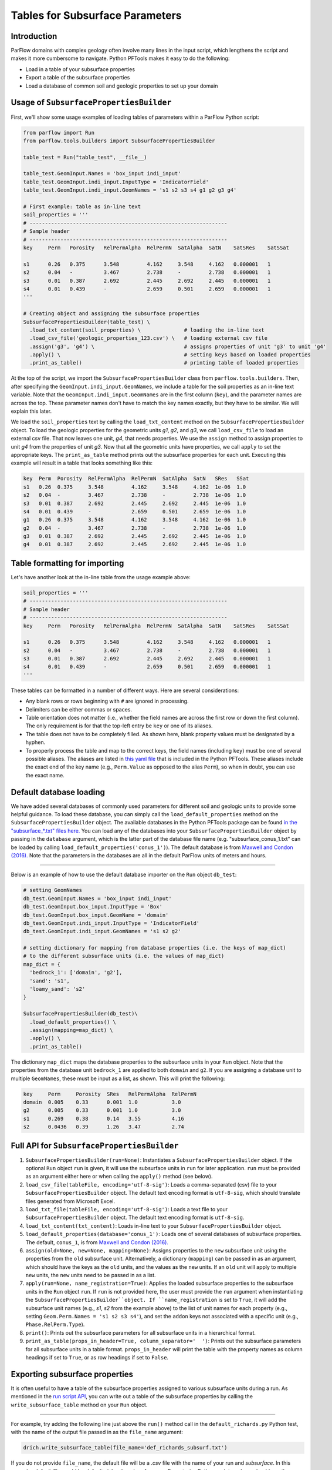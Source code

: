 ********************************************************************************
Tables for Subsurface Parameters
********************************************************************************


================================================================================
Introduction
================================================================================

ParFlow domains with complex geology often involve many lines in the input script, which lengthens the script and makes it more cumbersome to navigate. Python PFTools makes it easy to do the following:

- Load in a table of your subsurface properties
- Export a table of the subsurface properties
- Load a database of common soil and geologic properties to set up your domain

================================================================================
Usage of ``SubsurfacePropertiesBuilder``
================================================================================

First, we'll show some usage examples of loading tables of parameters within a ParFlow Python script:

.. code-block:: python3

    from parflow import Run
    from parflow.tools.builders import SubsurfacePropertiesBuilder

    table_test = Run("table_test", __file__)

    table_test.GeomInput.Names = 'box_input indi_input'
    table_test.GeomInput.indi_input.InputType = 'IndicatorField'
    table_test.GeomInput.indi_input.GeomNames = 's1 s2 s3 s4 g1 g2 g3 g4'

    # First example: table as in-line text
    soil_properties = '''
    # ----------------------------------------------------------------
    # Sample header
    # ----------------------------------------------------------------
    key     Perm   Porosity   RelPermAlpha  RelPermN  SatAlpha  SatN    SatSRes    SatSSat

    s1      0.26   0.375      3.548         4.162     3.548     4.162   0.000001   1
    s2      0.04   -          3.467         2.738     -         2.738   0.000001   1
    s3      0.01   0.387      2.692         2.445     2.692     2.445   0.000001   1
    s4      0.01   0.439      -             2.659     0.501     2.659   0.000001   1
    '''

    # Creating object and assigning the subsurface properties
    SubsurfacePropertiesBuilder(table_test) \
      .load_txt_content(soil_properties) \              # loading the in-line text
      .load_csv_file('geologic_properties_123.csv') \   # loading external csv file
      .assign('g3', 'g4') \                             # assigns properties of unit 'g3' to unit 'g4'
      .apply() \                                        # setting keys based on loaded properties
      .print_as_table()                                 # printing table of loaded properties

At the top of the script, we import the ``SubsurfacePropertiesBuilder`` class from ``parflow.tools.builders``. Then,
after specifying the ``GeomInput.indi_input.GeomNames``, we include a table for the soil properties as an in-line text variable.
Note that the ``GeomInput.indi_input.GeomNames`` are in the first column (``key``), and the parameter names are across the top.
These parameter names don't have to match the key names exactly, but they have to be similar. We will explain this later.

We load the ``soil_properties`` text by calling the ``load_txt_content`` method on the ``SubsurfacePropertiesBuilder`` object.
To load the geologic properties for the geometric units *g1*, *g2*, and *g3*, we call ``load_csv_file`` to load an external csv file.
That now leaves one unit, *g4*, that needs properties. We use the ``assign`` method to assign properties to unit *g4* from the
properties of unit *g3*. Now that all the geometric units have properties, we call ``apply`` to set the appropriate keys.
The ``print_as_table`` method prints out the subsurface properties for each unit. Executing this example will result in a table that looks something like this:

.. code-block:: bash

    key  Perm  Porosity  RelPermAlpha  RelPermN  SatAlpha  SatN   SRes   SSat
    s1   0.26  0.375     3.548         4.162     3.548     4.162  1e-06  1.0
    s2   0.04  -         3.467         2.738     -         2.738  1e-06  1.0
    s3   0.01  0.387     2.692         2.445     2.692     2.445  1e-06  1.0
    s4   0.01  0.439     -             2.659     0.501     2.659  1e-06  1.0
    g1   0.26  0.375     3.548         4.162     3.548     4.162  1e-06  1.0
    g2   0.04  -         3.467         2.738     -         2.738  1e-06  1.0
    g3   0.01  0.387     2.692         2.445     2.692     2.445  1e-06  1.0
    g4   0.01  0.387     2.692         2.445     2.692     2.445  1e-06  1.0

================================================================================
Table formatting for importing
================================================================================

Let's have another look at the in-line table from the usage example above:

.. code-block:: python3

    soil_properties = '''
    # ----------------------------------------------------------------
    # Sample header
    # ----------------------------------------------------------------
    key     Perm   Porosity   RelPermAlpha  RelPermN  SatAlpha  SatN    SatSRes    SatSSat

    s1      0.26   0.375      3.548         4.162     3.548     4.162   0.000001   1
    s2      0.04   -          3.467         2.738     -         2.738   0.000001   1
    s3      0.01   0.387      2.692         2.445     2.692     2.445   0.000001   1
    s4      0.01   0.439      -             2.659     0.501     2.659   0.000001   1
    '''

These tables can be formatted in a number of different ways. Here are several considerations:

- Any blank rows or rows beginning with ``#`` are ignored in processing.
- Delimiters can be either commas or spaces.
- Table orientation does not matter (i.e., whether the field names are across the first row or down the first column). The only requirement is for that the top-left entry be ``key`` or one of its aliases.
- The table does not have to be completely filled. As shown here, blank property values must be designated by a hyphen.
- To properly process the table and map to the correct keys, the field names (including ``key``) must be one of several possible aliases. The aliases are listed in `this yaml file <https://github.com/grapp1/parflow/blob/py-input/pftools/python/parflow/tools/ref/table_keys.yaml>`_ that is included in the Python PFTools. These aliases include the exact end of the key name (e.g., ``Perm.Value`` as opposed to the alias ``Perm``), so when in doubt, you can use the exact name.

================================================================================
Default database loading
================================================================================

We have added several databases of commonly used parameters for different soil and geologic units to provide some helpful guidance. To load these database, you can simply call the ``load_default_properties`` method on the ``SubsurfacePropertiesBuilder`` object.
The available databases in the Python PFTools package can be found `in the "subsurface_*.txt" files here. <https://github.com/parflow/parflow/tree/master/pftools/python/parflow/tools/ref>`_
You can load any of the databases into your ``SubsurfacePropertiesBuilder`` object by passing in the ``database`` argument, which is the latter part of the database file name (e.g. "subsurface_conus_1.txt" can be loaded by calling ``load_default_properties('conus_1')``).
The default database is from `Maxwell and Condon (2016). <https://science.sciencemag.org/content/353/6297/377>`_ Note that the parameters in the databases are all in the default ParFlow units of meters and hours.

----

Below is an example of how to use the default database importer on the ``Run`` object ``db_test``:

.. code-block:: python3

    # setting GeomNames
    db_test.GeomInput.Names = 'box_input indi_input'
    db_test.GeomInput.box_input.InputType = 'Box'
    db_test.GeomInput.box_input.GeomName = 'domain'
    db_test.GeomInput.indi_input.InputType = 'IndicatorField'
    db_test.GeomInput.indi_input.GeomNames = 's1 s2 g2'

    # setting dictionary for mapping from database properties (i.e. the keys of map_dict)
    # to the different subsurface units (i.e. the values of map_dict)
    map_dict = {
      'bedrock_1': ['domain', 'g2'],
      'sand': 's1',
      'loamy_sand': 's2'
    }

    SubsurfacePropertiesBuilder(db_test)\
      .load_default_properties() \
      .assign(mapping=map_dict) \
      .apply() \
      .print_as_table()

The dictionary ``map_dict`` maps the database properties to the subsurface units in your ``Run`` object.
Note that the properties from the database unit ``bedrock_1`` are applied to both ``domain`` and ``g2``. If you are assigning a database unit to multiple ``GeomNames``, these must be input as a list, as shown.
This will print the following:

.. code-block:: bash

    key     Perm     Porosity  SRes   RelPermAlpha  RelPermN
    domain  0.005    0.33      0.001  1.0           3.0
    g2      0.005    0.33      0.001  1.0           3.0
    s1      0.269    0.38      0.14   3.55          4.16
    s2      0.0436   0.39      1.26   3.47          2.74

================================================================================
Full API for ``SubsurfacePropertiesBuilder``
================================================================================

1. ``SubsurfacePropertiesBuilder(run=None)``: Instantiates a ``SubsurfacePropertiesBuilder`` object. If the optional ``Run`` object ``run`` is given, it will use the subsurface units in ``run`` for later application. ``run`` must be provided as an argument either here or when calling the ``apply()`` method (see below).
2. ``load_csv_file(tableFile, encoding='utf-8-sig')``: Loads a comma-separated (csv) file to your ``SubsurfacePropertiesBuilder`` object. The default text encoding format is ``utf-8-sig``, which should translate files generated from Microsoft Excel.
3. ``load_txt_file(tableFile, encoding='utf-8-sig')``: Loads a text file to your ``SubsurfacePropertiesBuilder`` object. The default text encoding format is ``utf-8-sig``.
4. ``load_txt_content(txt_content)``: Loads in-line text to your ``SubsurfacePropertiesBuilder`` object.
5. ``load_default_properties(database='conus_1')``: Loads one of several databases of subsurface properties. The default, ``conus_1``, is from `Maxwell and Condon (2016). <https://science.sciencemag.org/content/353/6297/377>`_
6. ``assign(old=None, new=None, mapping=None)``: Assigns properties to the ``new`` subsurface unit using the properties from the ``old`` subsurface unit. Alternatively, a dictionary (``mapping``) can be passed in as an argument, which should have the keys as the ``old`` units, and the values as the ``new`` units. If an ``old`` unit will apply to multiple ``new`` units, the ``new`` units need to be passed in as a list.
7. ``apply(run=None, name_registration=True)``: Applies the loaded subsurface properties to the subsurface units in the ``Run`` object ``run``. If ``run`` is not provided here, the user must provide the ``run`` argument when instantiating the ``SubsurfacePropertiesBuilder``object. If ``name_registration`` is set to ``True``, it will add the subsurface unit names (e.g., *s1*, *s2* from the example above) to the list of unit names for each property (e.g., setting  ``Geom.Perm.Names = 's1 s2 s3 s4'``), and set the ``addon`` keys not associated with a specific unit (e.g., ``Phase.RelPerm.Type``).
8. ``print()``: Prints out the subsurface parameters for all subsurface units in a hierarchical format.
9. ``print_as_table(props_in_header=True, column_separator='  ')``: Prints out the subsurface parameters for all subsurface units in a table format. ``props_in_header`` will print the table with the property names as column headings if set to ``True``, or as row headings if set to ``False``.

================================================================================
Exporting subsurface properties
================================================================================

It is often useful to have a table of the subsurface properties assigned to various subsurface units during a run. As mentioned in the `run script API <https://grapp1parflow.readthedocs.io/en/latest/python/run_script.html#full-api>`_,
you can write out a table of the subsurface properties by calling the ``write_subsurface_table`` method on your ``Run`` object.

----

For example, try adding the following line just above the ``run()`` method call in the ``default_richards.py`` Python test, with the name of the output file passed in as the ``file_name`` argument:

.. code-block:: python3

    drich.write_subsurface_table(file_name='def_richards_subsurf.txt')

If you do not provide ``file_name``, the default file will be a *.csv* file with the name of your run and *subsurface*. In this case, the default file would be *default_richards_subsurface.csv*.
Execute the Python script, and you should see the output file *def_richards_subsurf.txt* containing the following:

.. code-block:: bash

  key         Perm  Porosity  SpecStorage  RelPermAlpha  RelPermN  SatAlpha  SatN  SRes  SSat
  domain      -     -         0.0001       0.005         2.0       0.005     2.0   0.2   0.99
  background  4.0   1.0       -            -             -         -         -     -     -

See that it only prints out the properties that are explicitly assigned to each of the subsurface units ``domain`` and ``background``.

================================================================================
Examples
================================================================================

Full examples of the ``SubsurfacePropertiesBuilder`` can be found in the *new_features* subdirectory of the ParFlow Python tests.

- *default_db*: Loading the default database and mapping the database units to subsurface units in the current run.
- *tables_LW*: Showing multiple ways to load tables to replace the subsurface property definition keys in the Little Washita test script.
